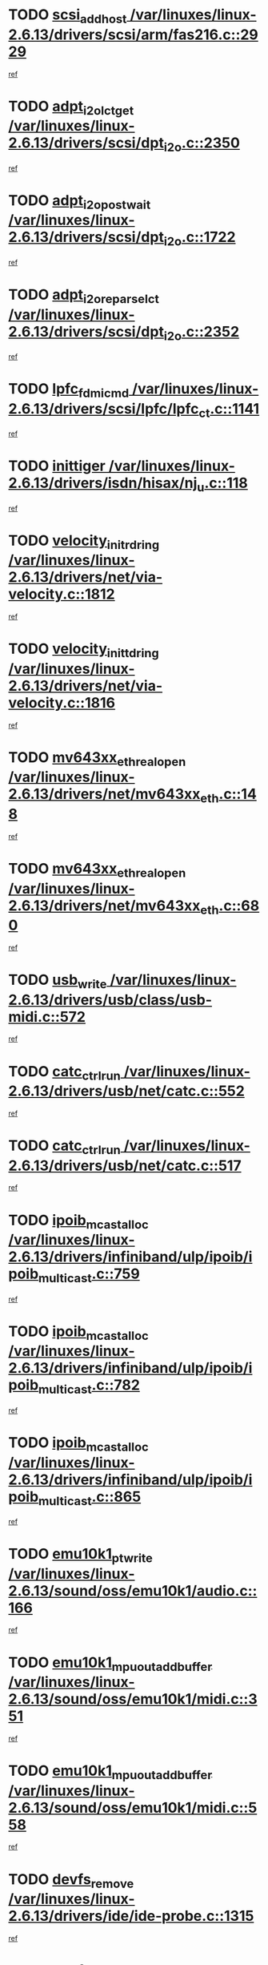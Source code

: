 * TODO [[view:/var/linuxes/linux-2.6.13/drivers/scsi/arm/fas216.c::face=ovl-face1::linb=2929::colb=7::cole=20][scsi_add_host /var/linuxes/linux-2.6.13/drivers/scsi/arm/fas216.c::2929]]
[[view:/var/linuxes/linux-2.6.13/drivers/scsi/arm/fas216.c::face=ovl-face2::linb=2922::colb=1::cole=14][ref]]
* TODO [[view:/var/linuxes/linux-2.6.13/drivers/scsi/dpt_i2o.c::face=ovl-face1::linb=2350::colb=12::cole=28][adpt_i2o_lct_get /var/linuxes/linux-2.6.13/drivers/scsi/dpt_i2o.c::2350]]
[[view:/var/linuxes/linux-2.6.13/drivers/scsi/dpt_i2o.c::face=ovl-face2::linb=2349::colb=2::cole=19][ref]]
* TODO [[view:/var/linuxes/linux-2.6.13/drivers/scsi/dpt_i2o.c::face=ovl-face1::linb=1722::colb=10::cole=28][adpt_i2o_post_wait /var/linuxes/linux-2.6.13/drivers/scsi/dpt_i2o.c::1722]]
[[view:/var/linuxes/linux-2.6.13/drivers/scsi/dpt_i2o.c::face=ovl-face2::linb=1716::colb=3::cole=20][ref]]
* TODO [[view:/var/linuxes/linux-2.6.13/drivers/scsi/dpt_i2o.c::face=ovl-face1::linb=2352::colb=12::cole=32][adpt_i2o_reparse_lct /var/linuxes/linux-2.6.13/drivers/scsi/dpt_i2o.c::2352]]
[[view:/var/linuxes/linux-2.6.13/drivers/scsi/dpt_i2o.c::face=ovl-face2::linb=2349::colb=2::cole=19][ref]]
* TODO [[view:/var/linuxes/linux-2.6.13/drivers/scsi/lpfc/lpfc_ct.c::face=ovl-face1::linb=1141::colb=3::cole=16][lpfc_fdmi_cmd /var/linuxes/linux-2.6.13/drivers/scsi/lpfc/lpfc_ct.c::1141]]
[[view:/var/linuxes/linux-2.6.13/drivers/scsi/lpfc/lpfc_ct.c::face=ovl-face2::linb=1133::colb=1::cole=14][ref]]
* TODO [[view:/var/linuxes/linux-2.6.13/drivers/isdn/hisax/nj_u.c::face=ovl-face1::linb=118::colb=3::cole=12][inittiger /var/linuxes/linux-2.6.13/drivers/isdn/hisax/nj_u.c::118]]
[[view:/var/linuxes/linux-2.6.13/drivers/isdn/hisax/nj_u.c::face=ovl-face2::linb=117::colb=3::cole=20][ref]]
* TODO [[view:/var/linuxes/linux-2.6.13/drivers/net/via-velocity.c::face=ovl-face1::linb=1812::colb=8::cole=29][velocity_init_rd_ring /var/linuxes/linux-2.6.13/drivers/net/via-velocity.c::1812]]
[[view:/var/linuxes/linux-2.6.13/drivers/net/via-velocity.c::face=ovl-face2::linb=1796::colb=2::cole=19][ref]]
* TODO [[view:/var/linuxes/linux-2.6.13/drivers/net/via-velocity.c::face=ovl-face1::linb=1816::colb=8::cole=29][velocity_init_td_ring /var/linuxes/linux-2.6.13/drivers/net/via-velocity.c::1816]]
[[view:/var/linuxes/linux-2.6.13/drivers/net/via-velocity.c::face=ovl-face2::linb=1796::colb=2::cole=19][ref]]
* TODO [[view:/var/linuxes/linux-2.6.13/drivers/net/mv643xx_eth.c::face=ovl-face1::linb=148::colb=6::cole=27][mv643xx_eth_real_open /var/linuxes/linux-2.6.13/drivers/net/mv643xx_eth.c::148]]
[[view:/var/linuxes/linux-2.6.13/drivers/net/mv643xx_eth.c::face=ovl-face2::linb=129::colb=1::cole=18][ref]]
* TODO [[view:/var/linuxes/linux-2.6.13/drivers/net/mv643xx_eth.c::face=ovl-face1::linb=680::colb=5::cole=26][mv643xx_eth_real_open /var/linuxes/linux-2.6.13/drivers/net/mv643xx_eth.c::680]]
[[view:/var/linuxes/linux-2.6.13/drivers/net/mv643xx_eth.c::face=ovl-face2::linb=668::colb=1::cole=14][ref]]
* TODO [[view:/var/linuxes/linux-2.6.13/drivers/usb/class/usb-midi.c::face=ovl-face1::linb=572::colb=8::cole=17][usb_write /var/linuxes/linux-2.6.13/drivers/usb/class/usb-midi.c::572]]
[[view:/var/linuxes/linux-2.6.13/drivers/usb/class/usb-midi.c::face=ovl-face2::linb=571::colb=2::cole=19][ref]]
* TODO [[view:/var/linuxes/linux-2.6.13/drivers/usb/net/catc.c::face=ovl-face1::linb=552::colb=2::cole=15][catc_ctrl_run /var/linuxes/linux-2.6.13/drivers/usb/net/catc.c::552]]
[[view:/var/linuxes/linux-2.6.13/drivers/usb/net/catc.c::face=ovl-face2::linb=531::colb=1::cole=18][ref]]
* TODO [[view:/var/linuxes/linux-2.6.13/drivers/usb/net/catc.c::face=ovl-face1::linb=517::colb=2::cole=15][catc_ctrl_run /var/linuxes/linux-2.6.13/drivers/usb/net/catc.c::517]]
[[view:/var/linuxes/linux-2.6.13/drivers/usb/net/catc.c::face=ovl-face2::linb=500::colb=1::cole=18][ref]]
* TODO [[view:/var/linuxes/linux-2.6.13/drivers/infiniband/ulp/ipoib/ipoib_multicast.c::face=ovl-face1::linb=759::colb=11::cole=28][ipoib_mcast_alloc /var/linuxes/linux-2.6.13/drivers/infiniband/ulp/ipoib/ipoib_multicast.c::759]]
[[view:/var/linuxes/linux-2.6.13/drivers/infiniband/ulp/ipoib/ipoib_multicast.c::face=ovl-face2::linb=757::colb=1::cole=18][ref]]
* TODO [[view:/var/linuxes/linux-2.6.13/drivers/infiniband/ulp/ipoib/ipoib_multicast.c::face=ovl-face1::linb=782::colb=11::cole=28][ipoib_mcast_alloc /var/linuxes/linux-2.6.13/drivers/infiniband/ulp/ipoib/ipoib_multicast.c::782]]
[[view:/var/linuxes/linux-2.6.13/drivers/infiniband/ulp/ipoib/ipoib_multicast.c::face=ovl-face2::linb=757::colb=1::cole=18][ref]]
* TODO [[view:/var/linuxes/linux-2.6.13/drivers/infiniband/ulp/ipoib/ipoib_multicast.c::face=ovl-face1::linb=865::colb=12::cole=29][ipoib_mcast_alloc /var/linuxes/linux-2.6.13/drivers/infiniband/ulp/ipoib/ipoib_multicast.c::865]]
[[view:/var/linuxes/linux-2.6.13/drivers/infiniband/ulp/ipoib/ipoib_multicast.c::face=ovl-face2::linb=835::colb=1::cole=18][ref]]
* TODO [[view:/var/linuxes/linux-2.6.13/sound/oss/emu10k1/audio.c::face=ovl-face1::linb=166::colb=6::cole=22][emu10k1_pt_write /var/linuxes/linux-2.6.13/sound/oss/emu10k1/audio.c::166]]
[[view:/var/linuxes/linux-2.6.13/sound/oss/emu10k1/audio.c::face=ovl-face2::linb=152::colb=1::cole=18][ref]]
* TODO [[view:/var/linuxes/linux-2.6.13/sound/oss/emu10k1/midi.c::face=ovl-face1::linb=351::colb=5::cole=30][emu10k1_mpuout_add_buffer /var/linuxes/linux-2.6.13/sound/oss/emu10k1/midi.c::351]]
[[view:/var/linuxes/linux-2.6.13/sound/oss/emu10k1/midi.c::face=ovl-face2::linb=349::colb=1::cole=18][ref]]
* TODO [[view:/var/linuxes/linux-2.6.13/sound/oss/emu10k1/midi.c::face=ovl-face1::linb=558::colb=5::cole=30][emu10k1_mpuout_add_buffer /var/linuxes/linux-2.6.13/sound/oss/emu10k1/midi.c::558]]
[[view:/var/linuxes/linux-2.6.13/sound/oss/emu10k1/midi.c::face=ovl-face2::linb=556::colb=1::cole=18][ref]]
* TODO [[view:/var/linuxes/linux-2.6.13/drivers/ide/ide-probe.c::face=ovl-face1::linb=1315::colb=2::cole=14][devfs_remove /var/linuxes/linux-2.6.13/drivers/ide/ide-probe.c::1315]]
[[view:/var/linuxes/linux-2.6.13/drivers/ide/ide-probe.c::face=ovl-face2::linb=1313::colb=1::cole=14][ref]]
* TODO [[view:/var/linuxes/linux-2.6.13/drivers/ide/ide.c::face=ovl-face1::linb=598::colb=4::cole=16][devfs_remove /var/linuxes/linux-2.6.13/drivers/ide/ide.c::598]]
[[view:/var/linuxes/linux-2.6.13/drivers/ide/ide.c::face=ovl-face2::linb=590::colb=1::cole=14][ref]]
* TODO [[view:/var/linuxes/linux-2.6.13/drivers/ide/ide.c::face=ovl-face1::linb=598::colb=4::cole=16][devfs_remove /var/linuxes/linux-2.6.13/drivers/ide/ide.c::598]]
[[view:/var/linuxes/linux-2.6.13/drivers/ide/ide.c::face=ovl-face2::linb=606::colb=2::cole=15][ref]]
* TODO [[view:/var/linuxes/linux-2.6.13/drivers/usb/class/usb-midi.c::face=ovl-face1::linb=546::colb=9::cole=26][flush_midi_buffer /var/linuxes/linux-2.6.13/drivers/usb/class/usb-midi.c::546]]
[[view:/var/linuxes/linux-2.6.13/drivers/usb/class/usb-midi.c::face=ovl-face2::linb=544::colb=2::cole=19][ref]]
* TODO [[view:/var/linuxes/linux-2.6.13/drivers/usb/class/usb-midi.c::face=ovl-face1::linb=557::colb=9::cole=26][flush_midi_buffer /var/linuxes/linux-2.6.13/drivers/usb/class/usb-midi.c::557]]
[[view:/var/linuxes/linux-2.6.13/drivers/usb/class/usb-midi.c::face=ovl-face2::linb=544::colb=2::cole=19][ref]]
* TODO [[view:/var/linuxes/linux-2.6.13/drivers/usb/class/usb-midi.c::face=ovl-face1::linb=519::colb=8::cole=25][flush_midi_buffer /var/linuxes/linux-2.6.13/drivers/usb/class/usb-midi.c::519]]
[[view:/var/linuxes/linux-2.6.13/drivers/usb/class/usb-midi.c::face=ovl-face2::linb=513::colb=1::cole=18][ref]]
* TODO [[view:/var/linuxes/linux-2.6.13/drivers/usb/class/usb-midi.c::face=ovl-face1::linb=755::colb=6::cole=23][flush_midi_buffer /var/linuxes/linux-2.6.13/drivers/usb/class/usb-midi.c::755]]
[[view:/var/linuxes/linux-2.6.13/drivers/usb/class/usb-midi.c::face=ovl-face2::linb=754::colb=1::cole=18][ref]]
* TODO [[view:/var/linuxes/linux-2.6.13/drivers/net/ioc3-eth.c::face=ovl-face1::linb=1492::colb=1::cole=10][ioc3_init /var/linuxes/linux-2.6.13/drivers/net/ioc3-eth.c::1492]]
[[view:/var/linuxes/linux-2.6.13/drivers/net/ioc3-eth.c::face=ovl-face2::linb=1489::colb=1::cole=14][ref]]
* TODO [[view:/var/linuxes/linux-2.6.13/drivers/net/tc35815.c::face=ovl-face1::linb=914::colb=1::cole=21][tc35815_clear_queues /var/linuxes/linux-2.6.13/drivers/net/tc35815.c::914]]
[[view:/var/linuxes/linux-2.6.13/drivers/net/tc35815.c::face=ovl-face2::linb=909::colb=1::cole=18][ref]]
* TODO [[view:/var/linuxes/linux-2.6.13/drivers/isdn/i4l/isdn_ppp.c::face=ovl-face1::linb=1749::colb=3::cole=25][isdn_ppp_mp_reassembly /var/linuxes/linux-2.6.13/drivers/isdn/i4l/isdn_ppp.c::1749]]
[[view:/var/linuxes/linux-2.6.13/drivers/isdn/i4l/isdn_ppp.c::face=ovl-face2::linb=1610::colb=1::cole=18][ref]]
* TODO [[view:/var/linuxes/linux-2.6.13/drivers/atm/iphase.c::face=ovl-face1::linb=3207::colb=21::cole=29][ia_start /var/linuxes/linux-2.6.13/drivers/atm/iphase.c::3207]]
[[view:/var/linuxes/linux-2.6.13/drivers/atm/iphase.c::face=ovl-face2::linb=3206::colb=1::cole=18][ref]]
* TODO [[view:/var/linuxes/linux-2.6.13/drivers/scsi/dpt_i2o.c::face=ovl-face1::linb=1969::colb=2::cole=16][adpt_hba_reset /var/linuxes/linux-2.6.13/drivers/scsi/dpt_i2o.c::1969]]
[[view:/var/linuxes/linux-2.6.13/drivers/scsi/dpt_i2o.c::face=ovl-face2::linb=1968::colb=3::cole=20][ref]]
* TODO [[view:/var/linuxes/linux-2.6.13/drivers/scsi/dpt_i2o.c::face=ovl-face1::linb=763::colb=6::cole=18][__adpt_reset /var/linuxes/linux-2.6.13/drivers/scsi/dpt_i2o.c::763]]
[[view:/var/linuxes/linux-2.6.13/drivers/scsi/dpt_i2o.c::face=ovl-face2::linb=762::colb=1::cole=14][ref]]
* TODO [[view:/var/linuxes/linux-2.6.13/drivers/scsi/cpqfcTSinit.c::face=ovl-face1::linb=366::colb=6::cole=23][Cpqfc_initHBAdata /var/linuxes/linux-2.6.13/drivers/scsi/cpqfcTSinit.c::366]]
[[view:/var/linuxes/linux-2.6.13/drivers/scsi/cpqfcTSinit.c::face=ovl-face2::linb=410::colb=6::cole=19][ref]]
* TODO [[view:/var/linuxes/linux-2.6.13/drivers/fc4/socal.c::face=ovl-face1::linb=426::colb=3::cole=18][socal_solicited /var/linuxes/linux-2.6.13/drivers/fc4/socal.c::426]]
[[view:/var/linuxes/linux-2.6.13/drivers/fc4/socal.c::face=ovl-face2::linb=413::colb=1::cole=18][ref]]
* TODO [[view:/var/linuxes/linux-2.6.13/drivers/fc4/soc.c::face=ovl-face1::linb=347::colb=28::cole=41][soc_solicited /var/linuxes/linux-2.6.13/drivers/fc4/soc.c::347]]
[[view:/var/linuxes/linux-2.6.13/drivers/fc4/soc.c::face=ovl-face2::linb=343::colb=1::cole=18][ref]]
* TODO [[view:/var/linuxes/linux-2.6.13/drivers/scsi/arm/fas216.c::face=ovl-face1::linb=2933::colb=2::cole=16][scsi_scan_host /var/linuxes/linux-2.6.13/drivers/scsi/arm/fas216.c::2933]]
[[view:/var/linuxes/linux-2.6.13/drivers/scsi/arm/fas216.c::face=ovl-face2::linb=2922::colb=1::cole=14][ref]]
* TODO [[view:/var/linuxes/linux-2.6.13/arch/i386/kernel/mca.c::face=ovl-face1::linb=311::colb=1::cole=20][mca_register_device /var/linuxes/linux-2.6.13/arch/i386/kernel/mca.c::311]]
[[view:/var/linuxes/linux-2.6.13/arch/i386/kernel/mca.c::face=ovl-face2::linb=295::colb=1::cole=14][ref]]
* TODO [[view:/var/linuxes/linux-2.6.13/arch/i386/kernel/mca.c::face=ovl-face1::linb=331::colb=1::cole=20][mca_register_device /var/linuxes/linux-2.6.13/arch/i386/kernel/mca.c::331]]
[[view:/var/linuxes/linux-2.6.13/arch/i386/kernel/mca.c::face=ovl-face2::linb=295::colb=1::cole=14][ref]]
* TODO [[view:/var/linuxes/linux-2.6.13/arch/i386/kernel/mca.c::face=ovl-face1::linb=365::colb=2::cole=21][mca_register_device /var/linuxes/linux-2.6.13/arch/i386/kernel/mca.c::365]]
[[view:/var/linuxes/linux-2.6.13/arch/i386/kernel/mca.c::face=ovl-face2::linb=295::colb=1::cole=14][ref]]
* TODO [[view:/var/linuxes/linux-2.6.13/arch/i386/kernel/mca.c::face=ovl-face1::linb=393::colb=2::cole=21][mca_register_device /var/linuxes/linux-2.6.13/arch/i386/kernel/mca.c::393]]
[[view:/var/linuxes/linux-2.6.13/arch/i386/kernel/mca.c::face=ovl-face2::linb=295::colb=1::cole=14][ref]]
* TODO [[view:/var/linuxes/linux-2.6.13/drivers/block/aoe/aoeblk.c::face=ovl-face1::linb=239::colb=1::cole=23][blk_queue_make_request /var/linuxes/linux-2.6.13/drivers/block/aoe/aoeblk.c::239]]
[[view:/var/linuxes/linux-2.6.13/drivers/block/aoe/aoeblk.c::face=ovl-face2::linb=238::colb=1::cole=18][ref]]
* TODO [[view:/var/linuxes/linux-2.6.13/drivers/net/e1000/e1000_main.c::face=ovl-face1::linb=3432::colb=5::cole=13][e1000_up /var/linuxes/linux-2.6.13/drivers/net/e1000/e1000_main.c::3432]]
[[view:/var/linuxes/linux-2.6.13/drivers/net/e1000/e1000_main.c::face=ovl-face2::linb=3397::colb=2::cole=19][ref]]
* TODO [[view:/var/linuxes/linux-2.6.13/drivers/net/e1000/e1000_main.c::face=ovl-face1::linb=3452::colb=5::cole=13][e1000_up /var/linuxes/linux-2.6.13/drivers/net/e1000/e1000_main.c::3452]]
[[view:/var/linuxes/linux-2.6.13/drivers/net/e1000/e1000_main.c::face=ovl-face2::linb=3397::colb=2::cole=19][ref]]
* TODO [[view:/var/linuxes/linux-2.6.13/drivers/scsi/scsi_transport_fc.c::face=ovl-face1::linb=837::colb=3::cole=21][fc_rport_terminate /var/linuxes/linux-2.6.13/drivers/scsi/scsi_transport_fc.c::837]]
[[view:/var/linuxes/linux-2.6.13/drivers/scsi/scsi_transport_fc.c::face=ovl-face2::linb=834::colb=2::cole=19][ref]]
* TODO [[view:/var/linuxes/linux-2.6.13/drivers/usb/gadget/goku_udc.c::face=ovl-face1::linb=180::colb=1::cole=8][command /var/linuxes/linux-2.6.13/drivers/usb/gadget/goku_udc.c::180]]
[[view:/var/linuxes/linux-2.6.13/drivers/usb/gadget/goku_udc.c::face=ovl-face2::linb=160::colb=1::cole=18][ref]]
* TODO [[view:/var/linuxes/linux-2.6.13/drivers/usb/gadget/goku_udc.c::face=ovl-face1::linb=997::colb=2::cole=9][command /var/linuxes/linux-2.6.13/drivers/usb/gadget/goku_udc.c::997]]
[[view:/var/linuxes/linux-2.6.13/drivers/usb/gadget/goku_udc.c::face=ovl-face2::linb=984::colb=1::cole=18][ref]]
* TODO [[view:/var/linuxes/linux-2.6.13/drivers/usb/gadget/goku_udc.c::face=ovl-face1::linb=926::colb=2::cole=11][abort_dma /var/linuxes/linux-2.6.13/drivers/usb/gadget/goku_udc.c::926]]
[[view:/var/linuxes/linux-2.6.13/drivers/usb/gadget/goku_udc.c::face=ovl-face2::linb=913::colb=1::cole=18][ref]]
* TODO [[view:/var/linuxes/linux-2.6.13/drivers/usb/gadget/goku_udc.c::face=ovl-face1::linb=263::colb=1::cole=9][ep_reset /var/linuxes/linux-2.6.13/drivers/usb/gadget/goku_udc.c::263]]
[[view:/var/linuxes/linux-2.6.13/drivers/usb/gadget/goku_udc.c::face=ovl-face2::linb=261::colb=1::cole=18][ref]]
* TODO [[view:/var/linuxes/linux-2.6.13/drivers/usb/gadget/goku_udc.c::face=ovl-face1::linb=993::colb=2::cole=17][goku_clear_halt /var/linuxes/linux-2.6.13/drivers/usb/gadget/goku_udc.c::993]]
[[view:/var/linuxes/linux-2.6.13/drivers/usb/gadget/goku_udc.c::face=ovl-face2::linb=984::colb=1::cole=18][ref]]
* TODO [[view:/var/linuxes/linux-2.6.13/drivers/usb/gadget/goku_udc.c::face=ovl-face1::linb=262::colb=1::cole=5][nuke /var/linuxes/linux-2.6.13/drivers/usb/gadget/goku_udc.c::262]]
[[view:/var/linuxes/linux-2.6.13/drivers/usb/gadget/goku_udc.c::face=ovl-face2::linb=261::colb=1::cole=18][ref]]
* TODO [[view:/var/linuxes/linux-2.6.13/drivers/usb/gadget/goku_udc.c::face=ovl-face1::linb=1505::colb=1::cole=14][stop_activity /var/linuxes/linux-2.6.13/drivers/usb/gadget/goku_udc.c::1505]]
[[view:/var/linuxes/linux-2.6.13/drivers/usb/gadget/goku_udc.c::face=ovl-face2::linb=1503::colb=1::cole=18][ref]]
* TODO [[view:/var/linuxes/linux-2.6.13/drivers/scsi/cpqfcTSinit.c::face=ovl-face1::linb=321::colb=20::cole=33][scsi_register /var/linuxes/linux-2.6.13/drivers/scsi/cpqfcTSinit.c::321]]
[[view:/var/linuxes/linux-2.6.13/drivers/scsi/cpqfcTSinit.c::face=ovl-face2::linb=410::colb=6::cole=19][ref]]
* TODO [[view:/var/linuxes/linux-2.6.13/drivers/scsi/qla2xxx/qla_isr.c::face=ovl-face1::linb=81::colb=4::cole=23][qla2x00_async_event /var/linuxes/linux-2.6.13/drivers/scsi/qla2xxx/qla_isr.c::81]]
[[view:/var/linuxes/linux-2.6.13/drivers/scsi/qla2xxx/qla_isr.c::face=ovl-face2::linb=63::colb=1::cole=18][ref]]
* TODO [[view:/var/linuxes/linux-2.6.13/drivers/scsi/qla2xxx/qla_isr.c::face=ovl-face1::linb=185::colb=3::cole=22][qla2x00_async_event /var/linuxes/linux-2.6.13/drivers/scsi/qla2xxx/qla_isr.c::185]]
[[view:/var/linuxes/linux-2.6.13/drivers/scsi/qla2xxx/qla_isr.c::face=ovl-face2::linb=145::colb=1::cole=18][ref]]
* TODO [[view:/var/linuxes/linux-2.6.13/drivers/scsi/qla2xxx/qla_isr.c::face=ovl-face1::linb=193::colb=3::cole=22][qla2x00_async_event /var/linuxes/linux-2.6.13/drivers/scsi/qla2xxx/qla_isr.c::193]]
[[view:/var/linuxes/linux-2.6.13/drivers/scsi/qla2xxx/qla_isr.c::face=ovl-face2::linb=145::colb=1::cole=18][ref]]
* TODO [[view:/var/linuxes/linux-2.6.13/drivers/scsi/qla2xxx/qla_isr.c::face=ovl-face1::linb=199::colb=3::cole=22][qla2x00_async_event /var/linuxes/linux-2.6.13/drivers/scsi/qla2xxx/qla_isr.c::199]]
[[view:/var/linuxes/linux-2.6.13/drivers/scsi/qla2xxx/qla_isr.c::face=ovl-face2::linb=145::colb=1::cole=18][ref]]
* TODO [[view:/var/linuxes/linux-2.6.13/drivers/scsi/qla2xxx/qla_isr.c::face=ovl-face1::linb=1461::colb=3::cole=22][qla2x00_async_event /var/linuxes/linux-2.6.13/drivers/scsi/qla2xxx/qla_isr.c::1461]]
[[view:/var/linuxes/linux-2.6.13/drivers/scsi/qla2xxx/qla_isr.c::face=ovl-face2::linb=1432::colb=1::cole=18][ref]]
* TODO [[view:/var/linuxes/linux-2.6.13/drivers/scsi/qla2xxx/qla_os.c::face=ovl-face1::linb=394::colb=2::cole=32][qla2x00_process_response_queue /var/linuxes/linux-2.6.13/drivers/scsi/qla2xxx/qla_os.c::394]]
[[view:/var/linuxes/linux-2.6.13/drivers/scsi/qla2xxx/qla_os.c::face=ovl-face2::linb=393::colb=2::cole=19][ref]]
* TODO [[view:/var/linuxes/linux-2.6.13/drivers/scsi/qla2xxx/qla_isr.c::face=ovl-face1::linb=92::colb=3::cole=33][qla2x00_process_response_queue /var/linuxes/linux-2.6.13/drivers/scsi/qla2xxx/qla_isr.c::92]]
[[view:/var/linuxes/linux-2.6.13/drivers/scsi/qla2xxx/qla_isr.c::face=ovl-face2::linb=63::colb=1::cole=18][ref]]
* TODO [[view:/var/linuxes/linux-2.6.13/drivers/scsi/qla2xxx/qla_isr.c::face=ovl-face1::linb=188::colb=3::cole=33][qla2x00_process_response_queue /var/linuxes/linux-2.6.13/drivers/scsi/qla2xxx/qla_isr.c::188]]
[[view:/var/linuxes/linux-2.6.13/drivers/scsi/qla2xxx/qla_isr.c::face=ovl-face2::linb=145::colb=1::cole=18][ref]]
* TODO [[view:/var/linuxes/linux-2.6.13/drivers/fc4/fc.c::face=ovl-face1::linb=1038::colb=6::cole=27][__fcp_scsi_host_reset /var/linuxes/linux-2.6.13/drivers/fc4/fc.c::1038]]
[[view:/var/linuxes/linux-2.6.13/drivers/fc4/fc.c::face=ovl-face2::linb=1037::colb=1::cole=18][ref]]
